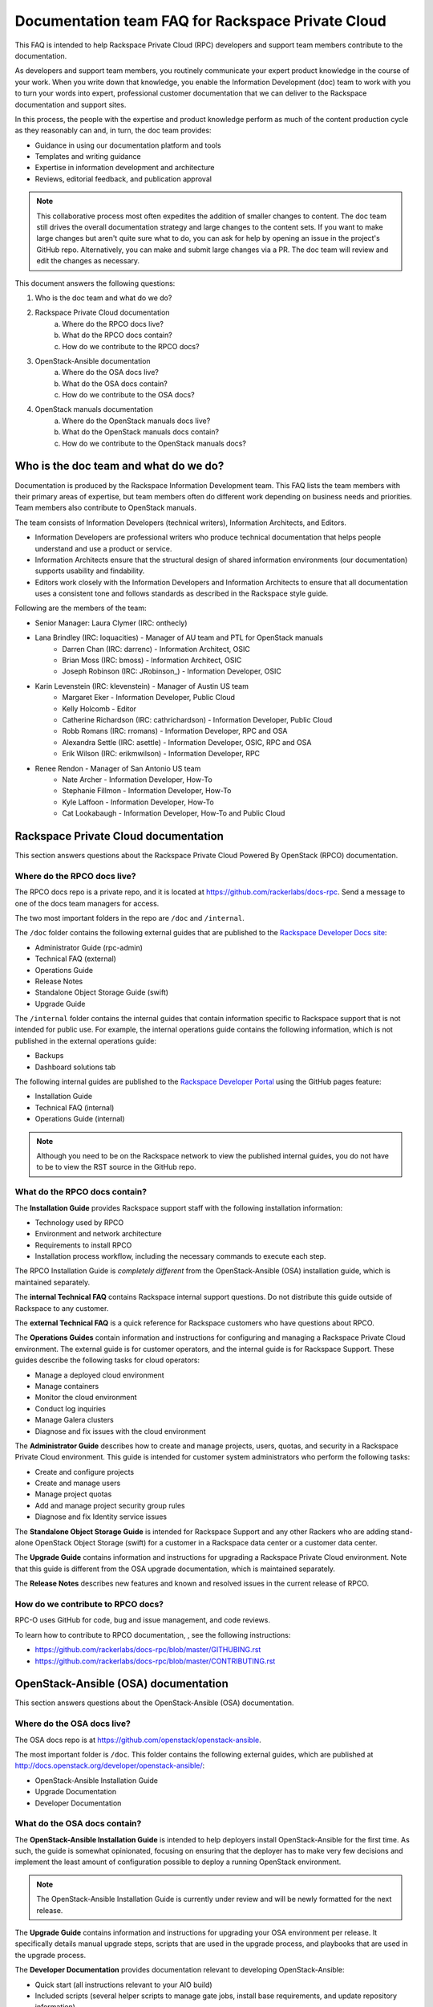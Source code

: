 ==================================================
Documentation team FAQ for Rackspace Private Cloud
==================================================

This FAQ is intended to help Rackspace Private Cloud (RPC) developers and support team members contribute to the documentation.

As developers and support team members, you routinely communicate your expert product knowledge in the course of your work. When you write down that knowledge, you enable the Information Development (doc) team to work with you to turn your words into expert, professional customer documentation that we can deliver to the Rackspace documentation and support sites.

In this process, the people with the expertise and product knowledge perform as much of the content production cycle as they reasonably can and, in turn, the
doc team provides:

- Guidance in using our documentation platform and tools
- Templates and writing guidance
- Expertise in information development and architecture
- Reviews, editorial feedback, and publication approval

.. note::

  This collaborative process most often expedites the addition of smaller changes to content. The doc team still drives the overall documentation strategy and large changes to the content sets. If you want to make large changes but aren't quite sure what to do, you can ask for help by opening an issue in the project's GitHub repo. Alternatively, you can make and submit large changes via a PR. The doc team will review and edit the changes as necessary.

This document answers the following questions:

1. Who is the doc team and what do we do?
2. Rackspace Private Cloud documentation
	a. Where do the RPCO docs live?
	b. What do the RPCO docs contain?
	c. How do we contribute to the RPCO docs?
3. OpenStack-Ansible documentation
	a. Where do the OSA docs live?
	b. What do the OSA docs contain?
	c. How do we contribute to the OSA docs?
4. OpenStack manuals documentation
	a. Where do the OpenStack manuals docs live?
	b. What do the OpenStack manuals docs contain?
	c. How do we contribute to the OpenStack manuals docs?

Who is the doc team and what do we do?
~~~~~~~~~~~~~~~~~~~~~~~~~~~~~~~~~~~~~~

Documentation is produced by the Rackspace Information Development team. This FAQ lists the team members with their primary areas of expertise, but team members often do different work depending on business needs and priorities. Team members also contribute to OpenStack manuals.

The team consists of Information Developers (technical writers),
Information Architects, and Editors.

* Information Developers are professional writers who produce technical documentation that helps people understand and use a product or service.
* Information Architects ensure that the structural design of shared information environments (our documentation) supports usability and findability.
* Editors work closely with the Information Developers and Information Architects to ensure that all documentation uses a consistent tone and follows standards as described in the Rackspace style guide.

Following are the members of the team:

* Senior Manager: Laura Clymer (IRC: onthecly)
* Lana Brindley (IRC: loquacities) - Manager of AU team and PTL for OpenStack manuals
	* Darren Chan (IRC: darrenc) - Information Architect, OSIC
	* Brian Moss (IRC: bmoss) - Information Architect, OSIC
	* Joseph Robinson (IRC: JRobinson_) - Information Developer, OSIC
* Karin Levenstein (IRC: klevenstein) - Manager of Austin US team
	* Margaret Eker - Information Developer, Public Cloud
	* Kelly Holcomb - Editor
	* Catherine Richardson (IRC: cathrichardson) - Information Developer, Public Cloud
	* Robb Romans (IRC: rromans) - Information Developer, RPC and OSA
	* Alexandra Settle (IRC: asettle) - Information Developer, OSIC, RPC and OSA
	* Erik Wilson (IRC: erikmwilson) - Information Developer, RPC
* Renee Rendon - Manager of San Antonio US team
	* Nate Archer - Information Developer, How-To
	* Stephanie Fillmon - Information Developer, How-To
	* Kyle Laffoon - Information Developer, How-To
	* Cat Lookabaugh - Information Developer, How-To and Public Cloud

Rackspace Private Cloud documentation
~~~~~~~~~~~~~~~~~~~~~~~~~~~~~~~~~~~~~

This section answers questions about the Rackspace Private Cloud Powered By OpenStack (RPCO) documentation.

Where do the RPCO docs live?
-----------------------------

The RPCO docs repo is a private repo, and it is located at  https://github.com/rackerlabs/docs-rpc. Send a message to one of the docs team managers for access.

The two most important folders in the repo are ``/doc`` and ``/internal``.

The ``/doc`` folder contains the following external guides that are published to the `Rackspace Developer Docs site <https://developer.rackspace.com/docs/#docs-private-cloud>`_:

* Administrator Guide (rpc-admin)
* Technical FAQ (external)
* Operations Guide
* Release Notes
* Standalone Object Storage Guide (swift)
* Upgrade Guide

The ``/internal`` folder contains the internal guides that contain information
specific to Rackspace support that is not intended for public use. For example, the internal operations guide contains the following information, which is not published in the external operations guide:

* Backups
* Dashboard solutions tab

The following internal guides are published to the `Rackspace Developer Portal <https://pages.github.rackspace.com/rpc-internal/docs-rpc/>`_ using the GitHub pages feature:

* Installation Guide
* Technical FAQ (internal)
* Operations Guide (internal)

.. note::

  Although you need to be on the Rackspace network to view the published internal guides, you do not have to be to view the RST source in the GitHub repo.

What do the RPCO docs contain?
-------------------------------

The **Installation Guide** provides Rackspace support staff with the following installation information:

* Technology used by RPCO
* Environment and network architecture
* Requirements to install RPCO
* Installation process workflow, including the necessary commands to execute each step.

The RPCO Installation Guide is *completely different* from the OpenStack-Ansible (OSA) installation guide, which is maintained separately.

The **internal Technical FAQ** contains Rackspace internal support questions.
Do not distribute this guide outside of Rackspace to any customer.

The **external Technical FAQ** is a quick reference for Rackspace
customers who have questions about RPCO.

The **Operations Guides** contain information and instructions for configuring
and managing a Rackspace Private Cloud environment. The external guide is
for customer operators, and the internal guide is for Rackspace Support.
These guides describe the following tasks for cloud operators:

* Manage a deployed cloud environment
* Manage containers
* Monitor the cloud environment
* Conduct log inquiries
* Manage Galera clusters
* Diagnose and fix issues with the cloud environment

The **Administrator Guide** describes how to create and manage projects, users,
quotas, and security in a Rackspace Private Cloud environment. This guide is
intended for customer system administrators who perform the following tasks:

* Create and configure projects
* Create and manage users
* Manage project quotas
* Add and manage project security group rules
* Diagnose and fix Identity service issues

The **Standalone Object Storage Guide** is intended for Rackspace Support and any other Rackers who are adding stand-alone OpenStack Object Storage (swift) for a customer in a Rackspace data center or a customer data center.

The **Upgrade Guide** contains information and instructions for upgrading a
Rackspace Private Cloud environment. Note that this guide is different from
the OSA upgrade documentation, which is maintained separately.

The **Release Notes** describes new features and known and resolved issues in the current release of RPCO.

How do we contribute to RPCO docs?
------------------------

RPC-O uses GitHub for code, bug and issue management, and code reviews.

To learn how to contribute to RPCO documentation, , see the following instructions:

* https://github.com/rackerlabs/docs-rpc/blob/master/GITHUBING.rst
* https://github.com/rackerlabs/docs-rpc/blob/master/CONTRIBUTING.rst


OpenStack-Ansible (OSA) documentation
~~~~~~~~~~~~~~~~~~~~~~~~~~~~~~~~~~~~~

This section answers questions about the OpenStack-Ansible (OSA) documentation.

Where do the OSA docs live?
---------------------------

The OSA docs repo is at https://github.com/openstack/openstack-ansible.

The most important folder is ``/doc``. This folder contains the following external guides, which are published at http://docs.openstack.org/developer/openstack-ansible/:

* OpenStack-Ansible Installation Guide
* Upgrade Documentation
* Developer Documentation

What do the OSA docs contain?
-----------------------------

The **OpenStack-Ansible Installation Guide** is intended to help deployers
install OpenStack-Ansible for the first time. As such, the guide is somewhat opinionated, focusing on ensuring that the deployer has to make very few decisions and implement the least amount of configuration possible
to deploy a running OpenStack environment.

.. note::

  The OpenStack-Ansible Installation Guide is currently under review and will be newly formatted for the next release.

The **Upgrade Guide** contains information and instructions for upgrading
your OSA environment per release. It specifically details manual upgrade steps,
scripts that are used in the upgrade process, and playbooks that are used in
the upgrade process.

The **Developer Documentation** provides documentation relevant to developing
OpenStack-Ansible:

* Quick start (all instructions relevant to your AIO build)
* Included scripts (several helper scripts to manage gate jobs, install base requirements, and update repository information)
* Playbooks
* Extending OpenStack-Ansible
* Contributor Guidelines
* Core Reviewers
* Adding new roles and services
* OpenStack-Ansible inventory

How do we contribute to OSA docs?
----------------------

OSA is an upstream project. The source code lives in GitHub, and it is developed and maintained by using OpenStack tools and processes, which include Launchpad for bug and issue logging and management, and Gerrit for code reviews.

Use the following resources to learn how to contribute to the OSA documentation:

* `OpenStack Developer's Guide: Getting Started <http://docs.openstack.org/infra/manual/developers.html>`_
* `OpenStack Contributor Guidelines <http://docs.openstack.org/developer/openstack-ansible/developer-docs/contribute.html>`_

OpenStack manuals documentation
~~~~~~~~~~~~~~~~~~~~~~~~~~~~~~~~~~~~~

This section answers questions about the OpenStack manuals documentation.

Where do the OpenStack manuals docs live?
-----------------------------------------

The OpenStack manuals docs repo is at https://github.com/openstack/openstack-manuals.

The most important folder is ``/doc``. This folder contains the following external guides, which are published at http://docs.openstack.org/.

Release Notes:

* OpenStack Projects Release Notes
* OpenStack Documentation Release Notes

Install Guides:

* Installation Guide for openSUSE Leap 42.1 and SUSE Linux Enterprise Server 12 SP1
* Installation Guide for Red Hat Enterprise Linux 7 and CentOS 7
* Installation Guide for Ubuntu 14.04 (LTS)

Operations And Administration Guides:

* Administrator Guide
* High Availability Guide
* Operations Guide
* Security Guide
* Virtual Machine Image Guide
* Architecture Design Guide
* Networking Guide

Configuration Guides:

* Configuration Reference

API Guides:

* API Complete References
* API Guide

User Guides:

* End User Guide (includes Python SDK)
* Command-Line Interface Reference
* Open source software for application development

Contributor Guides:

* OpenStack Documentation Contributor Guide
* OpenStack Technical Committee Governance Documents
* Python Developer Documentation
* Language Bindings and Python Clients
* OpenStack Project specifications
* OpenStack Project Team Guide
* OpenStack Developer and Community Infrastructure Documentation
* OpenStack I18n Guide

What do the OpenStack manuals docs contain?
-------------------------------------------

The **Release Notes** contain information about new features, upgrades, deprecations, known issues, and bug fixes.

The **Install Guides* contain information about getting started with the most commonly used OpenStack services on openSUSE, SUSE Linux, Red Hat Enterprise Linux, CentOS, and Ubuntu.

The **Operations and Administration Guides** contain the following information:

* Administrator Guide
     Manage and troubleshoot an OpenStack cloud
* High Availability Guide
     Install and configure OpenStack for high availability
* Operations Guide
     Design, create, and administer a production OpenStack cloud
* Security Guide
     Guidelines and scenarios for creating more secure OpenStack clouds
* Virtual Machine Image Guide
     Obtain, create, and modify OpenStack compatible virtual machine images
* Architecture Design Guide
     Guidelines for designing an OpenStack cloud
* Networking Guide
     Deploy and manage OpenStack Networking (neutron)

The **Configuration Reference** contains installation and configuration
options for OpenStack.

The **API Guides** contain the following information:

* API Complete References
     Comprehensive OpenStack API reference
* API Guide
     Introduction to using the OpenStack API

The **User Guides** contain the following information:

* End User Guide (includes Python SDK)
     Create and manage resources using the OpenStack dashboard, command-line client, and Python SDK
* Command-Line Interface Reference
     Comprehensive OpenStack command-line reference
* Open source software for application development
     Resources for application development on OpenStack clouds

The **Contributor Guides** contain the following information:

* OpenStack Documentation Contributor Guide
     Documentation workflow and conventions
* OpenStack Technical Committee Governance Documents
     OpenStack Technical Committee reference documents and official resolutions
* Python Developer Documentation
     Documentation for OpenStack developers
* Language Bindings and Python Clients
     Documentation for the OpenStack Python bindings
* OpenStack Project specifications
     Specifications for future project features
* OpenStack Project Team Guide
     Guide to the OpenStack project and community
* OpenStack Developer and Community Infrastructure Documentation
     Development and infrastructure documentation
* OpenStack I18n Guide
     Internationalization workflow and conventions

How do we contribute to OpenStack manuals docs?
------------------------------------

OpenStack manuals is an upstream project. The source code lives in GitHub, and it is developed and maintained by using OpenStack tools and processes, which include Launchpad for bug and issue logging and management, and Gerrit for code reviews.

Use the following resources to learn how to contribute to the OpenStack manuals documentation:

* `First timers <http://docs.openstack.org/contributor-guide/quickstart/first-timers.html>`_
* `OpenStack Documentation Contributor Guide <http://docs.openstack.org/contributor-guide/index.html>`_

